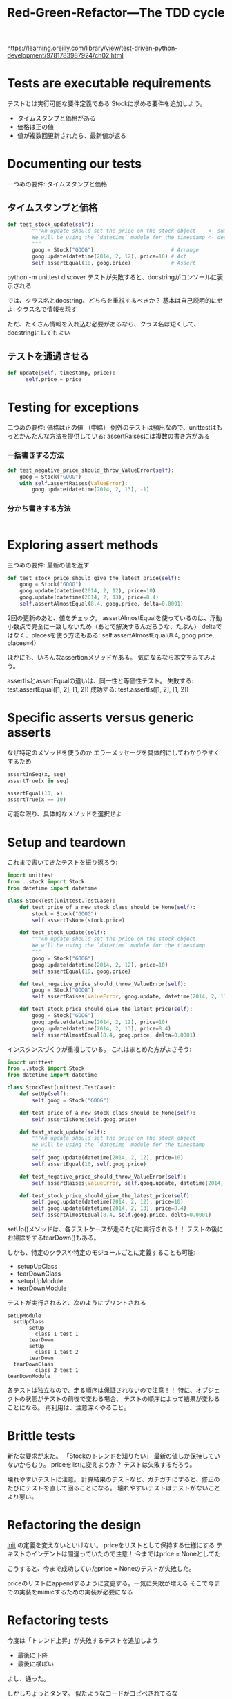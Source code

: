 #+TITLE: Red-Green-Refactor---The TDD cycle
#+PROPERTY: header-args :eval no
https://learning.oreilly.com/library/view/test-driven-python-development/9781783987924/ch02.html
* Tests are executable requirements
テストとは実行可能な要件定義である
Stockに求める要件を追加しよう。
- タイムスタンプと価格がある
- 価格は正の値
- 値が複数回更新されたら、最新値が返る
* Documenting our tests
一つめの要件: タイムスタンプと価格
** タイムスタンプと価格
#+BEGIN_SRC python :eval no
def test_stock_update(self):
        """An update should set the price on the stock object    <- summary
        We will be using the `datetime` module for the timestamp <- detail
        """
        goog = Stock("GOOG")                         # Arrange
        goog.update(datetime(2014, 2, 12), price=10) # Act
        self.assertEqual(10, goog.price)             # Assert

#+END_SRC
python -m unittest discover
テストが失敗すると、docstringがコンソールに表示される

では、クラス名とdocstring、どちらを重視するべきか？
基本は自己説明的にせよ: クラス名で情報を現す

ただ、たくさん情報を入れ込む必要があるなら、クラス名は短くして、docstringにしてもよい
** テストを通過させる
#+BEGIN_SRC python :eval no
def update(self, timestamp, price):
      self.price = price
#+END_SRC
* Testing for exceptions
二つめの要件: 価格は正の値
（中略）
例外のテストは頻出なので、unittestはもっとかんたんな方法を提供している:
assertRaisesには複数の書き方がある
*** 一括書きする方法
#+BEGIN_SRC python :eval no
def test_negative_price_should_throw_ValueError(self):
    goog = Stock("GOOG")
    with self.assertRaises(ValueError):
        goog.update(datetime(2014, 2, 13), -1)
#+END_SRC
*** 分かち書きする方法
#+BEGIN_SRC python :eval no

#+END_SRC
* Exploring assert methods
三つめの要件: 最新の値を返す
#+BEGIN_SRC python
def test_stock_price_should_give_the_latest_price(self):
    goog = Stock("GOOG")
    goog.update(datetime(2014, 2, 12), price=10)
    goog.update(datetime(2014, 2, 13), price=8.4)
    self.assertAlmostEqual(8.4, goog.price, delta=0.0001)
#+END_SRC
2回の更新のあと、値をチェック。
assertAlmostEqualを使っているのは、浮動小数点で完全に一致しないため（あとで解決するんだろうな、たぶん）
deltaではなく、placesを使う方法もある:
self.assertAlmostEqual(8.4, goog.price, places=4)

ほかにも、いろんなassertionメソッドがある。
気になるなら本文をみてみよう。

assertIsとassertEqualの違いは、同一性と等価性テスト。
失敗する: test.assertEqual([1, 2], [1, 2])
成功する: test.assertIs([1, 2], [1, 2])
* Specific asserts versus generic asserts
なぜ特定のメソッドを使うのか
エラーメッセージを具体的にしてわかりやすくするため
#+BEGIN_SRC python
assertInSeq(x, seq)
assertTrue(x in seq)

assertEqual(10, x)
assertTrue(x == 10)
#+END_SRC
可能な限り、具体的なメソッドを選択せよ
* Setup and teardown
これまで書いてきたテストを振り返ろう:
#+BEGIN_SRC python
import unittest
from ..stock import Stock
from datetime import datetime

class StockTest(unittest.TestCase):
    def test_price_of_a_new_stock_class_should_be_None(self):
        stock = Stock("GOOG")
        self.assertIsNone(stock.price)

    def test_stock_update(self):
        """An update should set the price on the stock object
        We will be using the `datetime` module for the timestamp
        """
        goog = Stock("GOOG")
        goog.update(datetime(2014, 2, 12), price=10)
        self.assertEqual(10, goog.price)

    def test_negative_price_should_throw_ValueError(self):
        goog = Stock("GOOG")
        self.assertRaises(ValueError, goog.update, datetime(2014, 2, 13), -1)

    def test_stock_price_should_give_the_latest_price(self):
        goog = Stock("GOOG")
        goog.update(datetime(2014, 2, 12), price=10)
        goog.update(datetime(2014, 2, 13), price=8.4)
        self.assertAlmostEqual(8.4, goog.price, delta=0.0001)

#+END_SRC
インスタンスづくりが重複している。
これはまとめた方がよさそう:
#+BEGIN_SRC python
import unittest
from ..stock import Stock
from datetime import datetime

class StockTest(unittest.TestCase):
    def setUp(self):
        self.goog = Stock("GOOG")

    def test_price_of_a_new_stock_class_should_be_None(self):
        self.assertIsNone(self.goog.price)

    def test_stock_update(self):
        """An update should set the price on the stock object
        We will be using the `datetime` module for the timestamp
        """
        self.goog.update(datetime(2014, 2, 12), price=10)
        self.assertEqual(10, self.goog.price)

    def test_negative_price_should_throw_ValueError(self):
        self.assertRaises(ValueError, self.goog.update, datetime(2014, 2, 13), -1)

    def test_stock_price_should_give_the_latest_price(self):
        self.goog.update(datetime(2014, 2, 12), price=10)
        self.goog.update(datetime(2014, 2, 13), price=8.4)
        self.assertAlmostEqual(8.4, self.goog.price, delta=0.0001)
#+END_SRC
setUp()メソッドは、各テストケースが走るたびに実行される！！
テストの後にお掃除をするtearDown()もある。

しかも、特定のクラスや特定のモジュールごとに定義することも可能:
- setupUpClass
- tearDownClass
- setupUpModule
- tearDownModule

テストが実行されると、次のようにプリントされる
#+BEGIN_EXAMPLE
setUpModule
  setUpClass
       setUp
         class 1 test 1
       tearDown
       setUp
         class 1 test 2
       tearDown
  tearDownClass
         class 2 test 1
tearDownModule
#+END_EXAMPLE

各テストは独立なので、走る順序は保証されないので注意！！
特に、オブジェクトの状態がテストの前後で変わる場合、
テストの順序によって結果が変わることになる。
再利用は、注意深くやること。
* Brittle tests
新たな要求が来た。
「Stockのトレンドを知りたい」
最新の値しか保持していないからむり。
priceをlistに変えようか？
テストは失敗するだろう。

壊れやすいテストに注意。
計算結果のテストなど、ガチガチにすると、修正のたびにテストを直して回ることになる。
壊れやすいテストはテストがないことより悪い。
* Refactoring the design
__init__ の定義を変えないといけない。
priceをリストとして保持する仕様にする
テキストのインデントは間違っていたので注意！
今まではprice = Noneとしてた

こうすると、今まで成功していたprice = Noneのテストが失敗した。

priceのリストにappendするように変更する。一気に失敗が増える
そこで今までの実装をmimicするための実装が必要になる

* Refactoring tests
今度は「トレンド上昇」が失敗するテストを追加しよう
- 最後に下降
- 最後に横ばい
よし、通った。

しかしちょっとタンマ。
似たようなコードがコピペされてるな

ヘルパーメソッドを定義しよう

* Exploring the Rule classes

** PriceRuleをちょっとみてみる
これから実装するruleクラスをちょっと見せる。
あくまでも説明のため。必ずテストを先に書けよ。
#+BEGIN_SRC python
class PriceRule:
        """PriceRule is a rule that triggers when a stock price
        satisfies a condition (usually greater, equal or lesser
        than a given value)"""

    def __init__(self, symbol, condition):
        self.symbol = symbol
        self.condition = condition

    def matches(self, exchange):
        try:
            stock = exchange[self.symbol]
        except KeyError:
            return False
        return self.condition(stock) if stock.price else False

    def depends_on(self):
        return {self.symbol}
#+END_SRC

このクラスは、以下の2つのivで初期化される
- stock symbol
- condition

conditionは関数で、stockを引数に取る
stockがconditionを満たすとマッチする。
このクラスのカギは、matchesメソッド。

matchesメソッドは、exchange（為替かな？）を引数としてとる。
このexchangeは利用可能なstockが載ったただの辞書。

depends_on は、stockがルールにマッチしたかどうかを返す。
以下のような使われかたを想定している。
#+BEGIN_SRC python
>>> from datetime import datetime
>>> from stock_alerter.stock import Stock
>>> from stock_alerter.rule import PriceRule
>>>
>>> # First, create the exchange
>>> exchange = {"GOOG": Stock("GOOG"), "MSFT": Stock("MSFT")}
>>>
>>> # Next, create the rule, checking if GOOG price > 100
>>> rule = PriceRule("GOOG", lambda stock: stock.price > 100)
>>>
>>> # No updates? The rule is False
>>> rule.matches(exchange)
False
>>>
>>> # Price does not match the rule? Rule is False
>>> exchange["GOOG"].update(datetime(2014, 2, 13), 50)
>>> rule.matches(exchange)
False
>>>
>>> # Price matches the rule? Rule is True
>>> exchange["GOOG"].update(datetime(2014, 2, 13), 101)
>>> rule.matches(exchange)
True
>>>
#+END_SRC

** テストはどうなるか
では、テストを書いてみよう
#+BEGIN_SRC python
class PriceRuleTest(unittest.TestCase):
    @classmethod
    def setUpClass(cls):
        goog = Stock("GOOG")
        goog.update(datetime(2014, 2, 10), 11)
        cls.exchange = {"GOOG": goog}

    def test_a_PriceRule_matches_when_it_meets_the_condition(self):
        rule = PriceRule("GOOG", lambda stock: stock.price > 10)
        self.assertTrue(rule.matches(self.exchange))

    def test_a_PriceRule_is_False_if_the_condition_is_not_met(self):
        rule = PriceRule("GOOG", lambda stock: stock.price < 10)
        self.assertFalse(rule.matches(self.exchange))

    def test_a_PriceRule_is_False_if_the_stock_is_not_in_the_exchange(self):
        rule = PriceRule("MSFT", lambda stock: stock.price > 10)
        self.assertFalse(rule.matches(self.exchange))

    def test_a_PriceRule_is_False_if_the_stock_hasnt_got_an_update_yet(self):
        self.exchange["AAPL"] = Stock("AAPL")
        rule = PriceRule("AAPL", lambda stock: stock.price > 10)
        self.assertFalse(rule.matches(self.exchange))

    def test_a_PriceRule_only_depends_on_its_stock(self):
        rule = PriceRule("MSFT", lambda stock: stock.price > 10)
        self.assertEqual({"MSFT"}, rule.depends_on())
#+END_SRC

内容はだいたいわかった。

一つのポイントは、setupClassメソッドをどう使っているか。
このメソッドは、すべてのユニットテストの時に呼ばれる。
@classmethod デコレータをつけることで、クラス内部に為替情報を保持することができる。
self.exchangeを使ってアクセスできる。

** デコレータとは
関数を引数にとり、別の関数を返す。
たとえば http://simeonfranklin.com/blog/2012/jul/1/python-decorators-in-12-steps/ の解説が参考になる

** AndRuleTest
二つ以上のルールを一気に適用したいときに使う。
AAPL > 10 AND GOOG > 15
とか。

テストはこうなる
#+BEGIN_SRC python
class AndRuleTest(unittest.TestCase):
    @classmethod
    def setUpClass(cls):
        goog = Stock("GOOG")
        goog.update(datetime(2014, 2, 10), 8)
        goog.update(datetime(2014, 2, 11), 10)
        goog.update(datetime(2014, 2, 12), 12)
        msft = Stock("MSFT")
        msft.update(datetime(2014, 2, 10), 10)
        msft.update(datetime(2014, 2, 11), 10)
        msft.update(datetime(2014, 2, 12), 12)
        redhat = Stock("RHT")
        redhat.update(datetime(2014, 2, 10), 7)
        cls.exchange = {"GOOG": goog, "MSFT": msft, "RHT": redhat}

    def test_an_AndRule_matches_if_all_component_rules_are_true(self):
        rule = AndRule(PriceRule("GOOG", lambda stock: stock.price > 8), PriceRule("MSFT", lambda stock: stock.price > 10))
        self.assertTrue(rule.matches(self.exchange))
#+END_SRC

さて、どうやっていろんなサブルールをAndRuleコンストラクタにわたすのだろう？
上のテストのおかげで、複数のルールを、それぞれ独立した引数として渡すデザインが固まった。


https://learning.oreilly.com/library/view/test-driven-python-development/9781783987924/ch02s08.html


